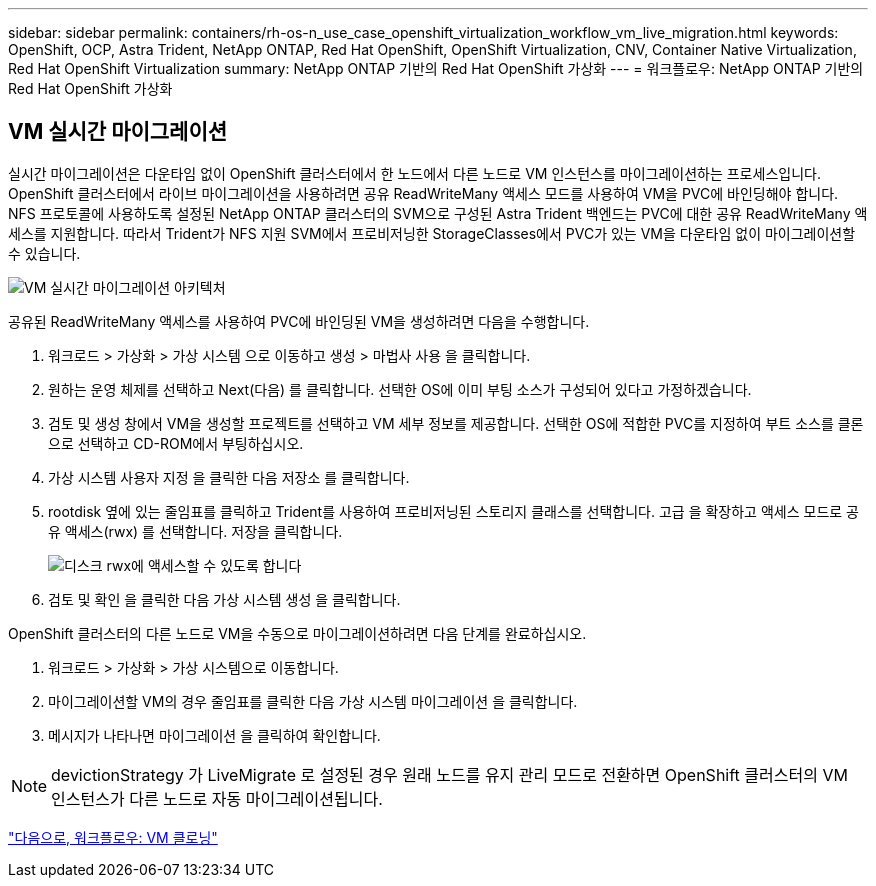 ---
sidebar: sidebar 
permalink: containers/rh-os-n_use_case_openshift_virtualization_workflow_vm_live_migration.html 
keywords: OpenShift, OCP, Astra Trident, NetApp ONTAP, Red Hat OpenShift, OpenShift Virtualization, CNV, Container Native Virtualization, Red Hat OpenShift Virtualization 
summary: NetApp ONTAP 기반의 Red Hat OpenShift 가상화 
---
= 워크플로우: NetApp ONTAP 기반의 Red Hat OpenShift 가상화




== VM 실시간 마이그레이션

실시간 마이그레이션은 다운타임 없이 OpenShift 클러스터에서 한 노드에서 다른 노드로 VM 인스턴스를 마이그레이션하는 프로세스입니다. OpenShift 클러스터에서 라이브 마이그레이션을 사용하려면 공유 ReadWriteMany 액세스 모드를 사용하여 VM을 PVC에 바인딩해야 합니다. NFS 프로토콜에 사용하도록 설정된 NetApp ONTAP 클러스터의 SVM으로 구성된 Astra Trident 백엔드는 PVC에 대한 공유 ReadWriteMany 액세스를 지원합니다. 따라서 Trident가 NFS 지원 SVM에서 프로비저닝한 StorageClasses에서 PVC가 있는 VM을 다운타임 없이 마이그레이션할 수 있습니다.

image::redhat_openshift_image55.jpg[VM 실시간 마이그레이션 아키텍처]

공유된 ReadWriteMany 액세스를 사용하여 PVC에 바인딩된 VM을 생성하려면 다음을 수행합니다.

. 워크로드 > 가상화 > 가상 시스템 으로 이동하고 생성 > 마법사 사용 을 클릭합니다.
. 원하는 운영 체제를 선택하고 Next(다음) 를 클릭합니다. 선택한 OS에 이미 부팅 소스가 구성되어 있다고 가정하겠습니다.
. 검토 및 생성 창에서 VM을 생성할 프로젝트를 선택하고 VM 세부 정보를 제공합니다. 선택한 OS에 적합한 PVC를 지정하여 부트 소스를 클론으로 선택하고 CD-ROM에서 부팅하십시오.
. 가상 시스템 사용자 지정 을 클릭한 다음 저장소 를 클릭합니다.
. rootdisk 옆에 있는 줄임표를 클릭하고 Trident를 사용하여 프로비저닝된 스토리지 클래스를 선택합니다. 고급 을 확장하고 액세스 모드로 공유 액세스(rwx) 를 선택합니다. 저장을 클릭합니다.
+
image::redhat_openshift_image56.JPG[디스크 rwx에 액세스할 수 있도록 합니다]

. 검토 및 확인 을 클릭한 다음 가상 시스템 생성 을 클릭합니다.


OpenShift 클러스터의 다른 노드로 VM을 수동으로 마이그레이션하려면 다음 단계를 완료하십시오.

. 워크로드 > 가상화 > 가상 시스템으로 이동합니다.
. 마이그레이션할 VM의 경우 줄임표를 클릭한 다음 가상 시스템 마이그레이션 을 클릭합니다.
. 메시지가 나타나면 마이그레이션 을 클릭하여 확인합니다.



NOTE: devictionStrategy 가 LiveMigrate 로 설정된 경우 원래 노드를 유지 관리 모드로 전환하면 OpenShift 클러스터의 VM 인스턴스가 다른 노드로 자동 마이그레이션됩니다.

link:rh-os-n_use_case_openshift_virtualization_workflow_clone_vm.html["다음으로, 워크플로우: VM 클로닝"]
